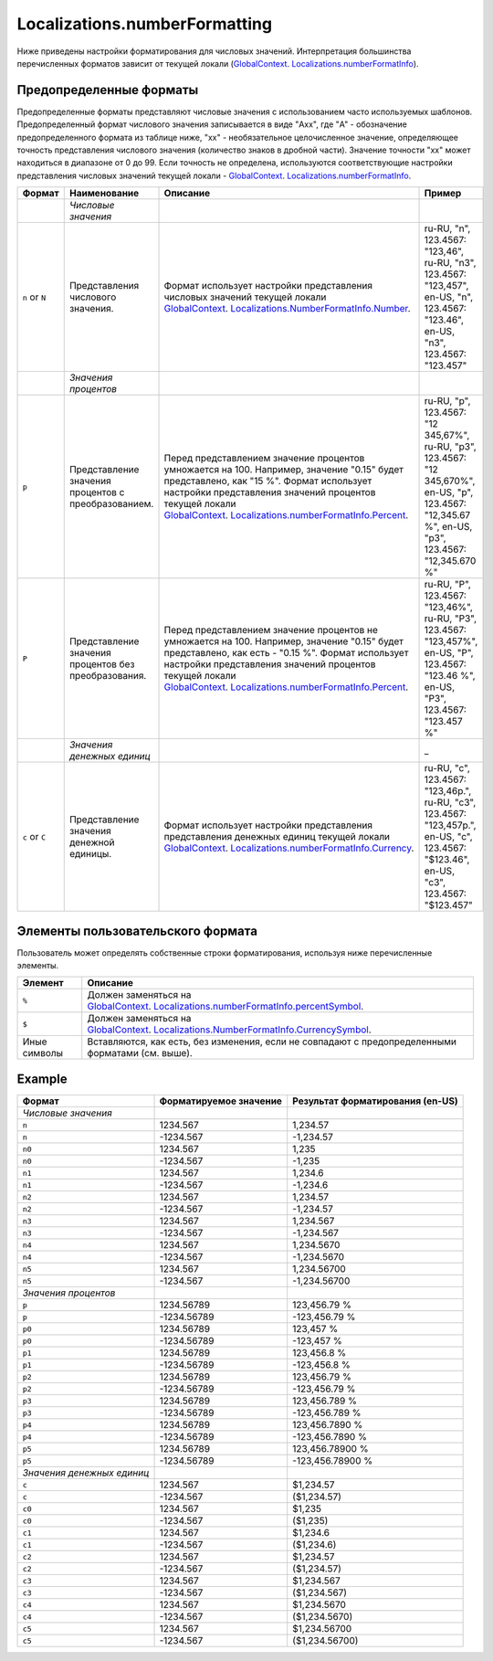 Localizations.numberFormatting
========================

Ниже приведены настройки форматирования для числовых значений.
Интерпретация большинства перечисленных форматов зависит от текущей
локали
(`GlobalContext <../GlobalContext/>`__. `Localizations.numberFormatInfo <Localizations.numberFormatInfo.html>`__).

Предопределенные форматы
------------------------

Предопределенные форматы представляют числовые значения с использованием
часто используемых шаблонов. Предопределенный формат числового значения
записывается в виде "Axx", где "A" - обозначение предопределенного
формата из таблице ниже, "xx" - необязательное целочисленное значение,
определяющее точность представления числового значения (количество
знаков в дробной части). Значение точности "xx" может находиться в
диапазоне от 0 до 99. Если точность не определена, используются
соответствующие настройки представления числовых значений текущей
локали -
`GlobalContext <../GlobalContext/>`__. `Localizations.numberFormatInfo <Localizations.numberFormatInfo.html>`__.

.. list-table::
   :header-rows: 1

   * - Формат
     - Наименование
     - Описание
     - Пример
   * -  
     - *Числовые значения*
     -  
     -  
   * - ``n`` or ``N``
     - Представления числового значения.
     - Формат использует настройки представления числовых значений текущей локали `GlobalContext <../GlobalContext/>`__. `Localizations.NumberFormatInfo.Number <Localizations.numberFormatInfo.html>`__.
     - ru-RU, "n", 123.4567: "123,46", ru-RU, "n3", 123.4567: "123,457", en-US, "n", 123.4567: "123.46", en-US, "n3", 123.4567: "123.457"
   * -  
     - *Значения процентов*
     -  
     -  
   * - ``p``
     - Представление значения процентов с преобразованием.
     - Перед представлением значение процентов умножается на 100. Например, значение "0.15" будет представлено, как "15 %". Формат использует настройки представления значений процентов текущей локали `GlobalContext <../GlobalContext/>`__. `Localizations.numberFormatInfo.Percent <Localizations.numberFormatInfo.html>`__.
     - ru-RU, "p", 123.4567: "12 345,67%", ru-RU, "p3", 123.4567: "12 345,670%", en-US, "p", 123.4567: "12,345.67 %", en-US, "p3", 123.4567: "12,345.670 %"
   * - ``P``
     - Представление значения процентов без преобразования.
     - Перед представлением значение процентов не умножается на 100. Например, значение "0.15" будет представлено, как есть - "0.15 %". Формат использует настройки представления значений процентов текущей локали `GlobalContext <../GlobalContext/>`__. `Localizations.numberFormatInfo.Percent <Localizations.numberFormatInfo.html>`__.
     - ru-RU, "P", 123.4567: "123,46%", ru-RU, "P3", 123.4567: "123,457%", en-US, "P", 123.4567: "123.46 %", en-US, "P3", 123.4567: "123.457 %"
   * -  
     - *Значения денежных единиц*
     -  
     - \_
   * - ``c`` or ``C``
     - Представление значения денежной единицы.
     - Формат использует настройки представления представления денежных единиц текущей локали `GlobalContext <../GlobalContext/>`__. `Localizations.numberFormatInfo.Currency <Localizations.numberFormatInfo.html>`__.
     - ru-RU, "c", 123.4567: "123,46р.", ru-RU, "c3", 123.4567: "123,457р.", en-US, "c", 123.4567: "$123.46", en-US, "c3", 123.4567: "$123.457"


Элементы пользовательского формата
----------------------------------

Пользователь может определять собственные строки форматирования,
используя ниже перечисленные элементы.

.. list-table::
   :header-rows: 1

   * - Элемент
     - Описание
   * - ``%``
     - Должен заменяться на `GlobalContext <../GlobalContext/>`__. `Localizations.numberFormatInfo.percentSymbol <Localizations.numberFormatInfo.html>`__.
   * - ``$``
     - Должен заменяться на `GlobalContext <../GlobalContext/>`__. `Localizations.NumberFormatInfo.CurrencySymbol <Localizations.numberFormatInfo.html>`__.
   * - Иные символы
     - Вставляются, как есть, без изменения, если не совпадают с предопределенными форматами (см. выше).


Example
-------

.. list-table::
   :header-rows: 1

   * - Формат
     - Форматируемое значение
     - Результат форматирования (en-US)
   * - *Числовые значения*
     -  
     -  
   * - ``n``
     - 1234.567
     - 1,234.57
   * - ``n``
     - -1234.567
     - -1,234.57
   * - ``n0``
     - 1234.567
     - 1,235
   * - ``n0``
     - -1234.567
     - -1,235
   * - ``n1``
     - 1234.567
     - 1,234.6
   * - ``n1``
     - -1234.567
     - -1,234.6
   * - ``n2``
     - 1234.567
     - 1,234.57
   * - ``n2``
     - -1234.567
     - -1,234.57
   * - ``n3``
     - 1234.567
     - 1,234.567
   * - ``n3``
     - -1234.567
     - -1,234.567
   * - ``n4``
     - 1234.567
     - 1,234.5670
   * - ``n4``
     - -1234.567
     - -1,234.5670
   * - ``n5``
     - 1234.567
     - 1,234.56700
   * - ``n5``
     - -1234.567
     - -1,234.56700
   * - *Значения процентов*
     -  
     -  
   * - ``p``
     - 1234.56789
     - 123,456.79 %
   * - ``p``
     - -1234.56789
     - -123,456.79 %
   * - ``p0``
     - 1234.56789
     - 123,457 %
   * - ``p0``
     - -1234.56789
     - -123,457 %
   * - ``p1``
     - 1234.56789
     - 123,456.8 %
   * - ``p1``
     - -1234.56789
     - -123,456.8 %
   * - ``p2``
     - 1234.56789
     - 123,456.79 %
   * - ``p2``
     - -1234.56789
     - -123,456.79 %
   * - ``p3``
     - 1234.56789
     - 123,456.789 %
   * - ``p3``
     - -1234.56789
     - -123,456.789 %
   * - ``p4``
     - 1234.56789
     - 123,456.7890 %
   * - ``p4``
     - -1234.56789
     - -123,456.7890 %
   * - ``p5``
     - 1234.56789
     - 123,456.78900 %
   * - ``p5``
     - -1234.56789
     - -123,456.78900 %
   * - *Значения денежных единиц*
     -  
     -  
   * - ``c``
     - 1234.567
     - $1,234.57
   * - ``c``
     - -1234.567
     - ($1,234.57)
   * - ``c0``
     - 1234.567
     - $1,235
   * - ``c0``
     - -1234.567
     - ($1,235)
   * - ``c1``
     - 1234.567
     - $1,234.6
   * - ``c1``
     - -1234.567
     - ($1,234.6)
   * - ``c2``
     - 1234.567
     - $1,234.57
   * - ``c2``
     - -1234.567
     - ($1,234.57)
   * - ``c3``
     - 1234.567
     - $1,234.567
   * - ``c3``
     - -1234.567
     - ($1,234.567)
   * - ``c4``
     - 1234.567
     - $1,234.5670
   * - ``c4``
     - -1234.567
     - ($1,234.5670)
   * - ``c5``
     - 1234.567
     - $1,234.56700
   * - ``c5``
     - -1234.567
     - ($1,234.56700)

